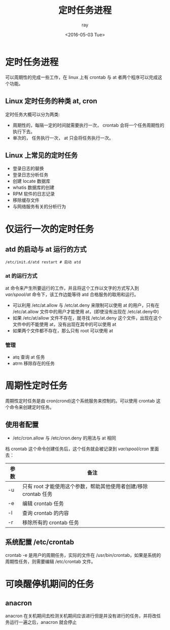 #+title:定时任务进程
#+author:ray
#+date:<2016-05-03 Tue>

* 定时任务进程

可以周期性的完成一些工作，在 linux 上有 crontab 与 at 者两个程序可以完成这个功能。

** Linux 定时任务的种类 at, cron
定时任务大概可以分为两类:

   + 周期性的，每隔一定的时间就需要执行一次， crontab 会将一个任务周期性的执行下去。
   + 单次的， 任务执行一次， at 只会将任务执行一次。


** Linux 上常见的定时任务

   + 登录日志的替换
   + 登录日志分析任务
   + 创建 locate 数据库
   + whatis 数据库的创建
   + RPM 软件的日志记录
   + 移除缓存文件
   + 与网络服务有关的分析行为

* 仅运行一次的定时任务

** atd 的启动与 at 运行的方式

#+BEGIN_SRC shell
  /etc/init.d/atd restart # 启动 atd
#+END_SRC

*** at 的运行方式
 at 命令来产生所要运行的工作，并且将这个工作以文字的方式写入到 /var/spool/at/ 命令下，该工作边能等待 atd 合格服务的取用和运行。

+ 可以利用 /etc/at.allow 与 /etc/at.deny 来限制可以使用 at 的用户，只有在 /etc/at.allow 文件中的用户才能使用 at，(即使没有出现在 /etc/at.deny中)
+ 如果 /etc/at/allow 文件不存在，就寻找 /etc/at.deny 这个文件，出现在这个文件中的不能使用 at，没有出现在其中的可以使用 at
+ 如果两个文件都不存在，那么只有 root 可以使用 at


*** 管理

+ atq 查询 at 任务
+ atrm 移除存在的任务

* 周期性定时任务

周期性定时任务是由 cron(crond)这个系统服务来控制的。可以使用 crontab 这个命令来创建定时任务。

** 使用者配置

 + /etc/cron.allow 与 /etc/cron.deny 的用法与 at 相同

档 crontab 这个命令创建任务后，这个任务就会被记录到 /var/spool/cron/ 里面去：

| 参数 | 备注                                                             |
|------+------------------------------------------------------------------|
| -u   | 只有 root 才能使用这个参数，帮助其他使用者创建/移除 crontab 任务 |
| -e   | 编辑 crontab 任务                                                |
| -l   | 查询 crontab 的内容                                              |
| -r   | 移除所有的 crontab 任务                                                 |




** 系统配置 /etc/crontab
 crontab -e 是用户的周期任务，实际的文件在 /usr/bin/crontab，如果是系统的周期性任务，则需要编辑 /etc/crontab 文件。

* 可唤醒停机期间的任务

** anacron
 anacron 在关机期间去检测关机期间应该进行但是并没有进行的任务，并将改任务运行一遍之后，anacron 就会停止
